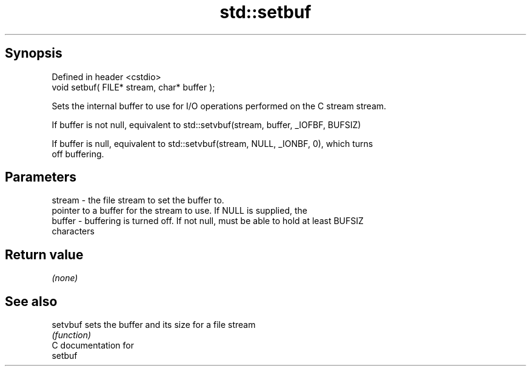 .TH std::setbuf 3 "Apr 19 2014" "1.0.0" "C++ Standard Libary"
.SH Synopsis
   Defined in header <cstdio>
   void setbuf( FILE* stream, char* buffer );

   Sets the internal buffer to use for I/O operations performed on the C stream stream.

   If buffer is not null, equivalent to std::setvbuf(stream, buffer, _IOFBF, BUFSIZ)

   If buffer is null, equivalent to std::setvbuf(stream, NULL, _IONBF, 0), which turns
   off buffering.

.SH Parameters

   stream - the file stream to set the buffer to.
            pointer to a buffer for the stream to use. If NULL is supplied, the
   buffer - buffering is turned off. If not null, must be able to hold at least BUFSIZ
            characters

.SH Return value

   \fI(none)\fP

.SH See also

   setvbuf sets the buffer and its size for a file stream
           \fI(function)\fP
   C documentation for
   setbuf
